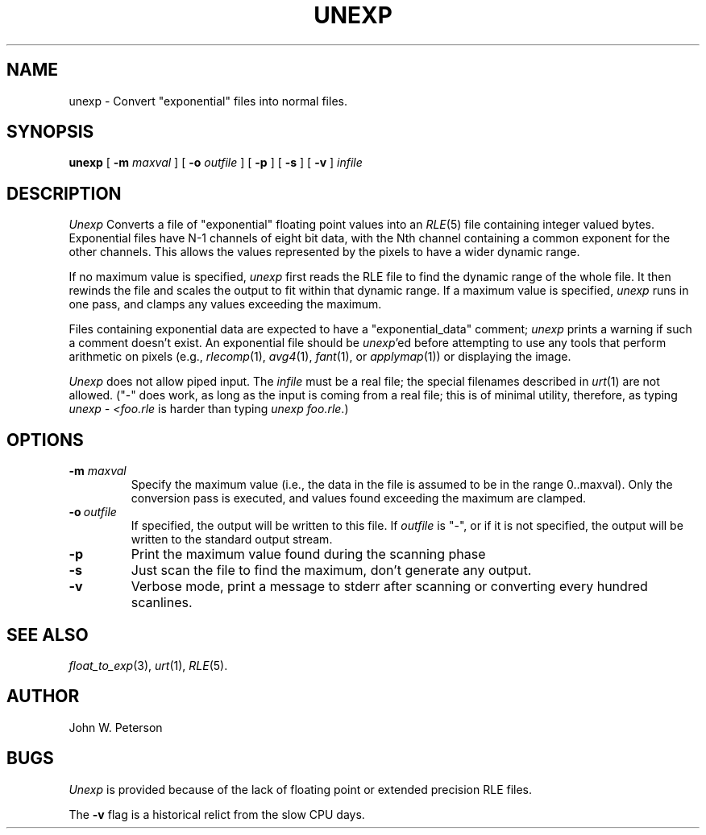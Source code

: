 .\" Copyright (c) 1986, University of Utah
.\" Template man page.  Taken from wtm's page for getcx3d
.TH UNEXP 1 "November 8, 1987" 1
.UC 4
.SH NAME
unexp \- Convert "exponential" files into normal files.
.SH SYNOPSIS
.B unexp
[
.B \-m
.I maxval
] [
.B \-o
.I outfile
] [
.B \-p
] [
.B \-s
] [
.B \-v
]
.I infile
.SH DESCRIPTION
.IR Unexp
Converts a file of "exponential" floating point values into an
.IR RLE (5)
file containing integer valued bytes.  Exponential files have N-1 channels of
eight bit data, with the Nth channel containing a common exponent for
the other channels.  This allows the values represented by the pixels to have
a wider dynamic range.

If no maximum value is specified,
.I unexp
first reads the RLE file to find
the dynamic range of the whole file.  It then rewinds the file and scales
the output to fit within that dynamic range.  If a maximum value is specified,
.I unexp
runs in one pass, and clamps any values exceeding the maximum.

Files containing exponential data are expected to have a
"exponential_data" comment;
.I unexp
prints a warning if such a comment
doesn't exist.  An exponential file should be \fIunexp\fP'ed before
attempting to use any tools that perform arithmetic on pixels (e.g.,
.IR rlecomp (1),
.IR avg4 (1),
.IR fant (1),
or
.IR applymap (1))
or displaying the image.

.I Unexp
does not allow piped input.  The
.I infile
must be a real file; the special filenames described in
.IR urt (1)
are not allowed.  ("\-" does work, as long as the input is coming from
a real file; this is of minimal utility, therefore, as typing
.I "unexp - <foo.rle"
is harder than typing
.IR "unexp foo.rle" .)
.SH OPTIONS
.TP
.BI \-m " maxval"
Specify the maximum value (i.e., the data in the file is assumed to be in the
range 0..maxval).  Only the conversion pass is executed, and values found
exceeding the maximum are clamped.
.TP
.BI \-o \ outfile
If specified, the output will be written to this file.  If
.I outfile
is "\-", or if it is not specified, the output will be written to the
standard output stream.
.TP
.B \-p
Print the maximum value found during the scanning phase
.TP
.B \-s
Just scan the file to find the maximum, don't generate any output.
.TP
.B \-v
Verbose mode, print a message to stderr after scanning or converting every
hundred scanlines.
.SH SEE ALSO
.IR float_to_exp (3),
.IR urt (1),
.IR RLE (5).
.SH AUTHOR
John W. Peterson
.SH BUGS
.I Unexp
is provided because of the lack of floating point or extended
precision RLE files.

The
.B \-v
flag is a historical relict from the slow CPU days.

